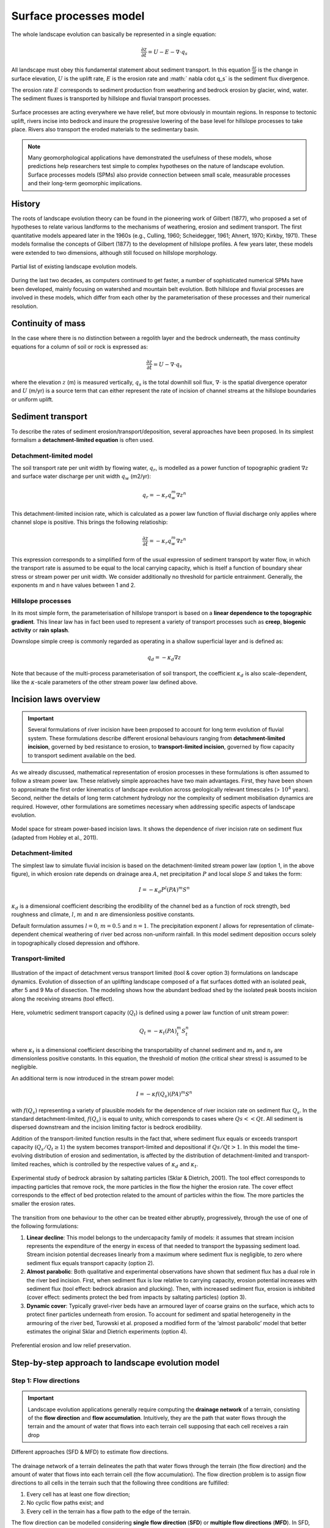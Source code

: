 Surface processes model
==========================================

The whole landscape evolution can basically be represented in a single equation:

.. math::
  \frac{\partial z}{\partial t} = U - E - \nabla \cdot q_s

All landscape must obey this fundamental statement about sediment transport. In this equation :math:`\frac{\partial z}{\partial t}` is the change in surface elevation,  :math:`U` is the uplift rate, :math:`E` is the erosion rate and :math:` \nabla \cdot  q_s` is the sediment flux divergence.

The erosion rate :math:`E` corresponds to sediment production from weathering and bedrock erosion by glacier, wind, water. The sediment fluxes is transported by hillslope and fluvial transport processes.

.. figure:: images/processes.png
   :width: 100 %
   :alt: processes
   :align: center

   Surface processes are acting everywhere we have relief, but more obviously in mountain regions. In response to tectonic uplift, rivers incise into bedrock and insure the progressive lowering of the base level for hillslope processes to take place. Rivers also transport the eroded materials to the sedimentary basin.


.. note::
  Many geomorphological applications have demonstrated the usefulness of these models, whose predictions help researchers test simple to complex hypotheses on the nature of landscape evolution. Surface processes models (SPMs) also provide connection between small scale, measurable processes and their long-term geomorphic implications.

History
*********

The roots of landscape evolution theory can be found in the pioneering work of Gilbert (1877), who proposed a set of hypotheses to relate various landforms to the mechanisms of weathering, erosion and sediment transport. The first quantitative models appeared later in the 1960s (e.g., Culling, 1960; Scheidegger, 1961; Ahnert, 1970; Kirkby, 1971). These models formalise the concepts of Gilbert (1877) to the development of hillslope profiles. A few years later, these models were extended to two dimensions, although still focused on hillslope morphology.

.. figure:: images/lem.png
   :width: 50 %
   :align: center

   Partial list of existing landscape evolution models.


During the last two decades, as computers continued to get faster, a number of sophisticated numerical SPMs have been developed, mainly focusing on watershed and mountain belt evolution. Both hillslope and fluvial processes are involved in these models, which differ from each other by the parameterisation of these processes and their numerical resolution.


Continuity of mass
*******************

In the case where there is no distinction between a regolith layer and the bedrock underneath, the mass continuity equations for a column of soil or rock is expressed as:

.. math::
  \frac{\partial z}{\partial t} = U - \nabla \cdot q_s

where the elevation  :math:`z` (m) is measured vertically,  :math:`q_s` is the total downhill soil flux, :math:`\nabla \cdot` is the spatial divergence operator and :math:`U` (m/yr) is a source term that can either represent the rate of incision of channel streams at the hillslope boundaries or uniform uplift.

Sediment transport
***************************

To describe the rates of sediment erosion/transport/deposition, several approaches have been proposed. In its simplest formalism a **detachment-limited equation** is often used.

Detachment-limited model
^^^^^^^^^^^^^^^^^^^^^^^^^^

The soil transport rate per unit width by flowing water, :math:`q_r`, is modelled as a power function of topographic gradient :math:`\nabla z` and surface water discharge per unit width :math:`q_w` (m2/yr):

.. math::
  q_r = − \kappa_r q_w^m \nabla z^n

This detachment-limited incision rate, which is calculated as a power law function of fluvial discharge only applies where channel slope is positive. This brings the following relatioship:

.. math::
  \frac{\partial z}{\partial t} = − \kappa_r q_w^m \nabla z^n

This expression corresponds to a simplified form of the usual expression of sediment transport by water flow, in which the transport rate is assumed to be equal to the local carrying capacity, which is itself a function of boundary shear stress or stream power per unit width. We consider additionally no threshold for particle entrainment. Generally, the exponents m and n have values between 1 and 2.

Hillslope processes
^^^^^^^^^^^^^^^^^^^

In its most simple form, the parameterisation of hillslope transport is based on a **linear dependence to the topographic gradient**. This linear law has in fact been used to represent a variety of transport processes such as **creep**, **biogenic activity** or **rain splash**.

Downslope simple creep is commonly regarded as operating in a shallow superficial layer and is defined as:

.. math::
  q_d = − \kappa_d \nabla z

Note that because of the multi-process parameterisation of soil transport, the coefficient :math:`\kappa_d` is also scale-dependent, like the :math:`\kappa`-scale parameters of the other stream power law defined above.


.. raw:: html

    <div style="text-align: center; margin-bottom: 2em;">
    <iframe width="100%" height="350" src="https://www.youtube.com/embed/TVRH4dJabO8?rel=0" frameborder="0" allow="accelerometer; autoplay; encrypted-media; gyroscope; picture-in-picture" allowfullscreen></iframe>
    </div>


Incision laws overview
***************************

.. important::
  Several formulations of river incision have been proposed to account for long term evolution of fluvial system. These formulations describe different erosional behaviours ranging from **detachment-limited incision**, governed by bed resistance to erosion, to **transport-limited incision**, governed by flow capacity to transport sediment available on the bed.

As we already discussed, mathematical representation of erosion processes in these formulations is often assumed to follow a stream power law. These relatively simple approaches have two main advantages. First, they have been shown to approximate the first order kinematics of landscape evolution across geologically relevant timescales (> :math:`10^4` years). Second, neither the details of long term catchment hydrology nor the complexity of sediment mobilisation dynamics are required. However, other formulations are sometimes necessary when addressing specific aspects of landscape evolution.

.. figure:: images/fig3.jpg
   :width: 70 %
   :alt: laws
   :align: center

   Model space for stream power-based incision laws. It shows the dependence of river incision rate on sediment flux (adapted from Hobley et al., 2011).


Detachment-limited
^^^^^^^^^^^^^^^^^^^^^^

The simplest law to simulate fluvial incision is based on the detachment-limited stream power law (option 1, in the above figure), in which erosion rate  depends on drainage area :math:`A`, net precipitation :math:`P` and local slope :math:`S` and takes the form:

.. math::
  I = − \kappa_d P^l (PA)^m S^n

:math:`\kappa_d` is a dimensional coefficient describing the erodibility of the channel bed as a function of rock strength, bed roughness and climate, :math:`l`, :math:`m` and :math:`n` are dimensionless positive constants.

Default formulation assumes :math:`l = 0`, :math:`m = 0.5` and :math:`n = 1`. The precipitation exponent :math:`l` allows for representation of climate-dependent chemical weathering of river bed across non-uniform rainfall. In this model sediment deposition occurs solely in topographically closed depression and offshore.

Transport-limited
^^^^^^^^^^^^^^^^^^^^^^

.. figure:: images/laws.PNG
   :scale: 38 %
   :alt: laws
   :align: center

   Illustration of the impact of detachment versus transport limited (tool & cover option 3) formulations on landscape dynamics. Evolution of dissection of an uplifting landscape composed of a flat surfaces dotted with an isolated peak, after 5 and 9 Ma of dissection. The modeling shows how the abundant bedload shed by the isolated peak boosts incision along the receiving streams (tool effect).

Here, volumetric sediment transport capacity (:math:`Q_t`) is defined using a power law function of unit stream power:

.. math::
  Q_t = − \kappa_t (PA)^m_t S^n_t

where :math:`\kappa_t` is a dimensional coefficient describing the transportability of channel sediment and :math:`m_t` and :math:`n_t` are dimensionless positive constants. In this equation, the threshold of motion (the critical shear stress) is assumed to be negligible.

An additional term is now introduced in the stream power model:

.. math::
  I = − \kappa f(Q_s) (PA)^m S^n

with :math:`f(Q_s)` representing a variety of plausible models for the dependence of river incision rate on sediment flux :math:`Q_s`. In the standard detachment-limited, :math:`f(Q_s)` is equal to unity, which corresponds to cases where :math:`Qs << Qt`. All sediment is dispersed downstream and the incision limiting factor is bedrock erodibility.

Addition of the transport-limited function results in the fact that, where sediment flux equals or exceeds transport capacity (:math:`Q_s/Q_t \ge 1`) the system becomes transport-limited and depositional if :math:`Qs/Qt > 1`. In this model the time-evolving distribution of erosion and sedimentation, is affected by the distribution of detachment-limited and transport-limited reaches, which is controlled by the respective values of :math:`\kappa_d` and :math:`\kappa_t`.


.. figure:: images/toolcover.png
   :width: 80 %
   :alt: toolcover
   :align: center

   Experimental study of bedrock abrasion by saltating particles (Sklar & Dietrich, 2001).
   The tool effect corresponds to impacting particles that remove rock, the more particles in the flow the higher the erosion rate. The cover effect corresponds to the effect of bed protection related to the amount of particles within the flow. The more particles the smaller the erosion rates.


The transition from one behaviour to the other can be treated either abruptly, progressively, through the use of one of the following formulations:

#. **Linear decline**: This model belongs to the undercapacity family of models: it assumes that stream incision represents the expenditure of the energy in excess of that needed to transport the bypassing sediment load. Stream incision potential decreases linearly from a maximum where sediment flux is negligible, to zero where sediment flux equals transport capacity (option 2).


#. **Almost parabolic**: Both qualitative and experimental observations have shown that sediment flux has a dual role in the river bed incision. First, when sediment flux is low relative to carrying capacity, erosion potential increases with sediment flux (tool effect: bedrock abrasion and plucking). Then, with increased sediment flux, erosion is inhibited (cover effect: sediments protect the bed from impacts by saltating particles) (option 3).

#. **Dynamic cover**: Typically gravel-river beds have an armoured layer of coarse grains on the surface, which acts to protect finer particles underneath from erosion. To account for sediment and spatial heterogeneity in the armouring of the river bed, Turowski et al. proposed a modified form of the ‘almost parabolic’ model that better estimates the original Sklar and Dietrich experiments (option 4).

.. figure:: images/lowrelief.png
   :width: 100 %
   :alt: Preferential erosion
   :align: center

   Preferential erosion and low relief preservation.


Step-by-step approach to landscape evolution model
*********************************************************

Step 1: Flow directions
^^^^^^^^^^^^^^^^^^^^^^^^^^^^^^^^^^^^^^^^^^^^



.. important::
  Landscape evolution applications generally require computing the **drainage network** of a terrain, consisting of the **flow direction** and **flow accumulation**. Intuitively, they are the path that water flows through the terrain and the amount of water that flows into each terrain cell supposing that each cell receives a rain drop


.. figure:: images/sfd.png
   :width: 80 %
   :alt: Flow directions
   :align: center

   Different approaches (SFD & MFD) to estimate flow directions.


The drainage network of a terrain delineates the path that water flows through the terrain (the flow direction) and the amount of water that flows into each terrain cell (the flow accumulation). The flow direction problem is to assign flow directions to all cells in the terrain such that the following three conditions are fulfilled:

1. Every cell has at least one flow direction;
2. No cyclic flow paths exist; and
3. Every cell in the terrain has a flow path to the edge of the terrain.

The flow direction can be modelled considering **single flow direction** (**SFD**) or **multiple flow directions** (**MFD**). In SFD, each terrain cell is assigned a direction towards the **steepest downslope neighbour**, while in MFD, each cell has directions to **all downslope neighbours**. The use of SFD or MFD is essentially a modeling choice since the computational complexity of the flow routing problem is the same in both models.


Step 2: Pit filling
^^^^^^^^^^^^^^^^^^^^^^^^^^^^^^^^^^^^^^^^^^^^


.. important::
  The major challenge in the process is the flow routing in **local minimum** and **flat areas**. A local minimum is a cell with no downslope neighbour and a flat area is a set of adjacent cells with a same elevation.

A neighbour cell of c is called a **downslope neighbour** if it has a strictly lower elevation than c. A cell in a flat area that has a downslope neighbour is called a **spill-point**. Also, a flat area can be classified as a plateau or a sink where the plateau has a spill point and a sink doesn’t. Intuitively, water will accumulate in a sink until it fills up and water flows out of it, while in the plateau the water should flow towards spill points.

Usually, most drainage network computation methods use a **preprocessing step to remove the sinks and the flat areas**. Initially, the elevation of the cells belonging to a sink are increased to transform it into a plateau. Next, the flow directions on the plateau are assigned to ensure that there is a path from each cell to the nearest spill point.


..  admonition:: Pit-filling exercise
  :class: toggle, important

  .. figure:: images/pit.png
     :width: 50 %
     :alt: Pit-filling exercise
     :align: center

     Digital elevation grid showing each cell elevation.

  Starting from the **source** cell and considering a single flow direction (SFD) approach answer these questions:

  1. There is a pit in this DEM, identify it, which value is required to fill it and allow the flow to keep moving downslope?
  2. Where is the water from the source entering the lake?


Step 3: Flow accumulation and erosion
^^^^^^^^^^^^^^^^^^^^^^^^^^^^^^^^^^^^^^^^^^^^^^^^^^^^^^^^^^^^^^^^^^

After obtaining the flow direction, the next step consists in computing the **flow accumulation** in each terrain cell, that is, the amount of water flowing to each cell supposing that all cells receive a drop of water and this water follows the direction obtained in the previous step.

Once the flow accumulation has been computed for a particular topography, the erosion is then estimated using one of the incision laws defined in the previous section and requires at least the estimation of the slope based on the flow direction. The erosion values are finally used to change the topography elevations and the model moves forward in time.

At the next iteration, steps 1 to 3 are applied on the new elevation grid allowing to simulate landscape evolution over time.
